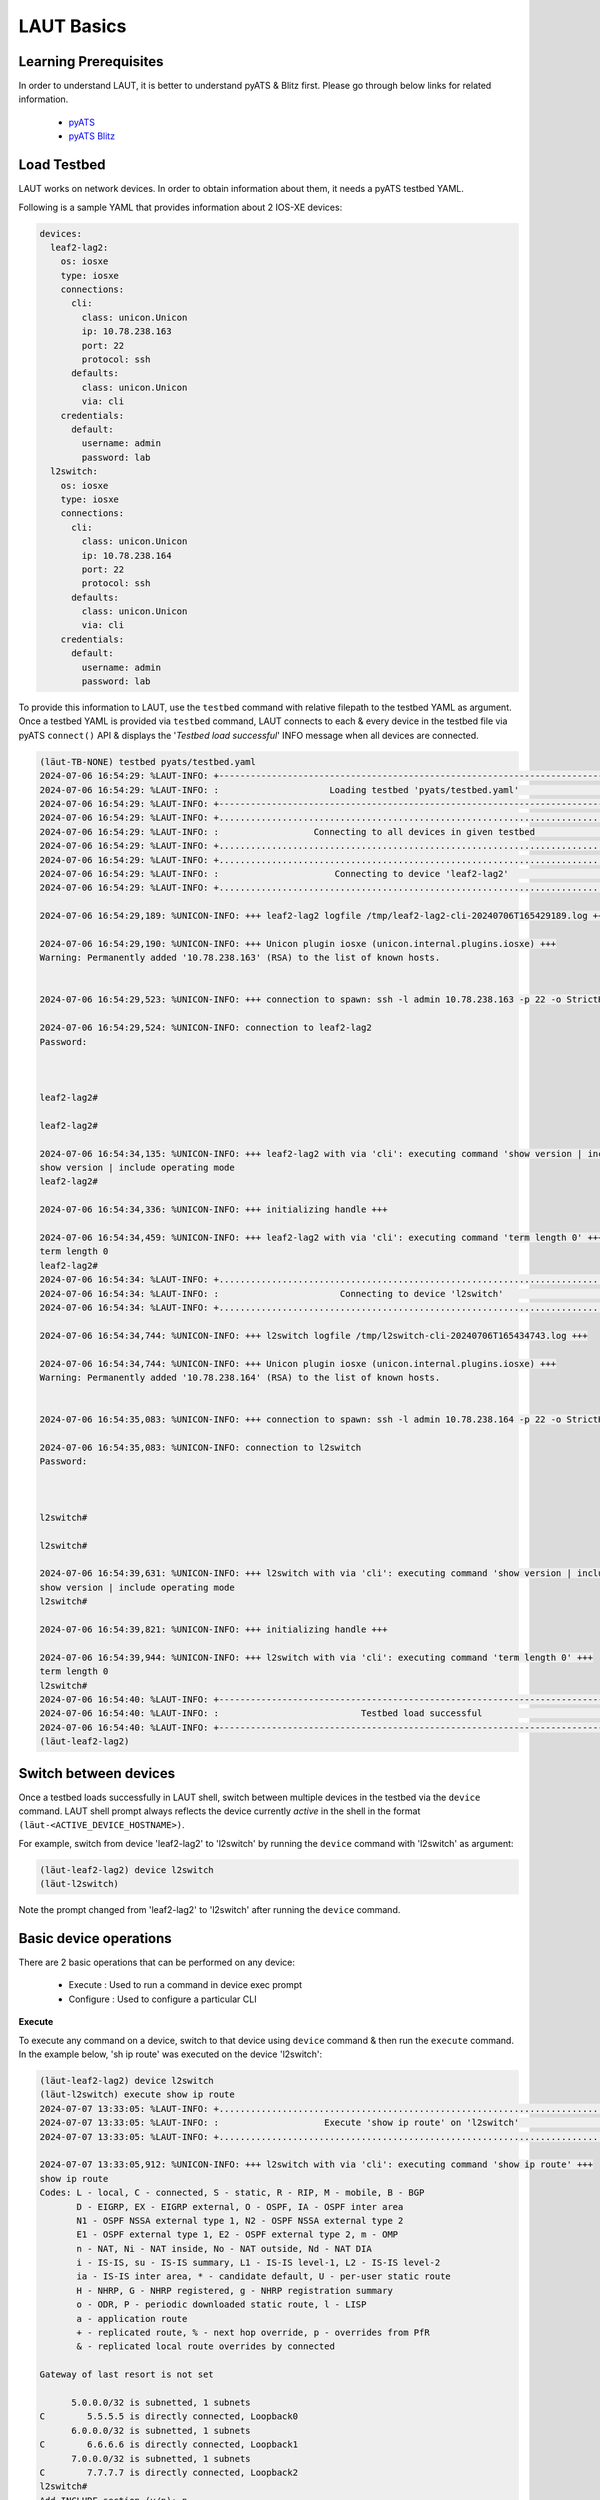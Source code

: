 
.. _basics:

LAUT Basics
===========

Learning Prerequisites
----------------------

In order to understand LAUT, it is better to understand pyATS & Blitz first.
Please go through below links for related information.

    * `pyATS <https://developer.cisco.com/docs/pyats>`_
    * `pyATS Blitz <https://pubhub.devnetcloud.com/media/genie-docs/docs/blitz/index.html>`_

Load Testbed
-------------

LAUT works on network devices.
In order to obtain information about them, it needs a pyATS testbed YAML.

Following is a sample YAML that provides information about 2 IOS-XE devices:

.. code-block:: yaml

    devices:
      leaf2-lag2:
        os: iosxe
        type: iosxe
        connections:
          cli:
            class: unicon.Unicon
            ip: 10.78.238.163
            port: 22
            protocol: ssh
          defaults:
            class: unicon.Unicon
            via: cli
        credentials:
          default:
            username: admin
            password: lab
      l2switch:
        os: iosxe
        type: iosxe
        connections:
          cli:
            class: unicon.Unicon
            ip: 10.78.238.164
            port: 22
            protocol: ssh
          defaults:
            class: unicon.Unicon
            via: cli
        credentials:
          default:
            username: admin
            password: lab

To provide this information to LAUT, use the ``testbed`` command with
relative filepath to the testbed YAML as argument. Once a testbed YAML is provided
via ``testbed`` command, LAUT connects to each & every device in the testbed file
via pyATS ``connect()`` API & displays the '*Testbed load successful*' INFO message
when all devices are connected.

.. code-block:: console

    (lӓut-TB-NONE) testbed pyats/testbed.yaml
    2024-07-06 16:54:29: %LAUT-INFO: +------------------------------------------------------------------------------+
    2024-07-06 16:54:29: %LAUT-INFO: :                     Loading testbed 'pyats/testbed.yaml'                     :
    2024-07-06 16:54:29: %LAUT-INFO: +------------------------------------------------------------------------------+
    2024-07-06 16:54:29: %LAUT-INFO: +..............................................................................+
    2024-07-06 16:54:29: %LAUT-INFO: :                  Connecting to all devices in given testbed                  :
    2024-07-06 16:54:29: %LAUT-INFO: +..............................................................................+
    2024-07-06 16:54:29: %LAUT-INFO: +..............................................................................+
    2024-07-06 16:54:29: %LAUT-INFO: :                      Connecting to device 'leaf2-lag2'                       :
    2024-07-06 16:54:29: %LAUT-INFO: +..............................................................................+

    2024-07-06 16:54:29,189: %UNICON-INFO: +++ leaf2-lag2 logfile /tmp/leaf2-lag2-cli-20240706T165429189.log +++

    2024-07-06 16:54:29,190: %UNICON-INFO: +++ Unicon plugin iosxe (unicon.internal.plugins.iosxe) +++
    Warning: Permanently added '10.78.238.163' (RSA) to the list of known hosts.


    2024-07-06 16:54:29,523: %UNICON-INFO: +++ connection to spawn: ssh -l admin 10.78.238.163 -p 22 -o StrictHostKeyChecking=no -o UserKnownHostsFile=/dev/null, id: 139867410961648 +++

    2024-07-06 16:54:29,524: %UNICON-INFO: connection to leaf2-lag2
    Password:



    leaf2-lag2#

    leaf2-lag2#

    2024-07-06 16:54:34,135: %UNICON-INFO: +++ leaf2-lag2 with via 'cli': executing command 'show version | include operating mode' +++
    show version | include operating mode
    leaf2-lag2#

    2024-07-06 16:54:34,336: %UNICON-INFO: +++ initializing handle +++

    2024-07-06 16:54:34,459: %UNICON-INFO: +++ leaf2-lag2 with via 'cli': executing command 'term length 0' +++
    term length 0
    leaf2-lag2#
    2024-07-06 16:54:34: %LAUT-INFO: +..............................................................................+
    2024-07-06 16:54:34: %LAUT-INFO: :                       Connecting to device 'l2switch'                        :
    2024-07-06 16:54:34: %LAUT-INFO: +..............................................................................+

    2024-07-06 16:54:34,744: %UNICON-INFO: +++ l2switch logfile /tmp/l2switch-cli-20240706T165434743.log +++

    2024-07-06 16:54:34,744: %UNICON-INFO: +++ Unicon plugin iosxe (unicon.internal.plugins.iosxe) +++
    Warning: Permanently added '10.78.238.164' (RSA) to the list of known hosts.


    2024-07-06 16:54:35,083: %UNICON-INFO: +++ connection to spawn: ssh -l admin 10.78.238.164 -p 22 -o StrictHostKeyChecking=no -o UserKnownHostsFile=/dev/null, id: 139867411030752 +++

    2024-07-06 16:54:35,083: %UNICON-INFO: connection to l2switch
    Password:



    l2switch#

    l2switch#

    2024-07-06 16:54:39,631: %UNICON-INFO: +++ l2switch with via 'cli': executing command 'show version | include operating mode' +++
    show version | include operating mode
    l2switch#

    2024-07-06 16:54:39,821: %UNICON-INFO: +++ initializing handle +++

    2024-07-06 16:54:39,944: %UNICON-INFO: +++ l2switch with via 'cli': executing command 'term length 0' +++
    term length 0
    l2switch#
    2024-07-06 16:54:40: %LAUT-INFO: +------------------------------------------------------------------------------+
    2024-07-06 16:54:40: %LAUT-INFO: :                           Testbed load successful                            :
    2024-07-06 16:54:40: %LAUT-INFO: +------------------------------------------------------------------------------+
    (lӓut-leaf2-lag2)

Switch between devices
----------------------

Once a testbed loads successfully in LAUT shell, switch between multiple devices
in the testbed via the ``device`` command. LAUT shell prompt always reflects the device currently *active*
in the shell in the format ``(lӓut-<ACTIVE_DEVICE_HOSTNAME>)``.

For example, switch from device 'leaf2-lag2' to 'l2switch' by running the
``device`` command with 'l2switch' as argument:

.. code-block:: console

    (lӓut-leaf2-lag2) device l2switch
    (lӓut-l2switch)

Note the prompt changed from 'leaf2-lag2' to 'l2switch' after running the ``device`` command.

Basic device operations
-----------------------

There are 2 basic operations that can be performed on any device:

    * Execute    : Used to run a command in device exec prompt
    * Configure  : Used to configure a particular CLI

**Execute**

To execute any command on a device, switch to that device using ``device`` command
& then run the ``execute`` command. In the example below, 'sh ip route' was executed
on the device 'l2switch':

.. code-block:: console

   (lӓut-leaf2-lag2) device l2switch
   (lӓut-l2switch) execute show ip route
   2024-07-07 13:33:05: %LAUT-INFO: +..............................................................................+
   2024-07-07 13:33:05: %LAUT-INFO: :                    Execute 'show ip route' on 'l2switch'                     :
   2024-07-07 13:33:05: %LAUT-INFO: +..............................................................................+

   2024-07-07 13:33:05,912: %UNICON-INFO: +++ l2switch with via 'cli': executing command 'show ip route' +++
   show ip route
   Codes: L - local, C - connected, S - static, R - RIP, M - mobile, B - BGP
          D - EIGRP, EX - EIGRP external, O - OSPF, IA - OSPF inter area
          N1 - OSPF NSSA external type 1, N2 - OSPF NSSA external type 2
          E1 - OSPF external type 1, E2 - OSPF external type 2, m - OMP
          n - NAT, Ni - NAT inside, No - NAT outside, Nd - NAT DIA
          i - IS-IS, su - IS-IS summary, L1 - IS-IS level-1, L2 - IS-IS level-2
          ia - IS-IS inter area, * - candidate default, U - per-user static route
          H - NHRP, G - NHRP registered, g - NHRP registration summary
          o - ODR, P - periodic downloaded static route, l - LISP
          a - application route
          + - replicated route, % - next hop override, p - overrides from PfR
          & - replicated local route overrides by connected

   Gateway of last resort is not set

         5.0.0.0/32 is subnetted, 1 subnets
   C        5.5.5.5 is directly connected, Loopback0
         6.0.0.0/32 is subnetted, 1 subnets
   C        6.6.6.6 is directly connected, Loopback1
         7.0.0.0/32 is subnetted, 1 subnets
   C        7.7.7.7 is directly connected, Loopback2
   l2switch#
   Add INCLUDE section (y/n): n
   Add EXCLUDE section (y/n): n
   Add SAVE section (y/n): n
   (lӓut-l2switch)

The output of the command execution will be printed on the terminal screen along
with a prompt requesting the user to input INCLUDE,EXCLUDE,SAVE sections(These 3
sections are specific to blitz and will be discussed next).

**Configure**

To configure any CLI on a device, switch to that device using ``device`` command
& then run the ``configure`` command. In the example below, 'logging console' was
configured on the device 'l2switch':

.. code-block:: console

   (lӓut-l2switch) configure logging console
   2024-07-07 13:39:05: %LAUT-INFO: +..............................................................................+
   2024-07-07 13:39:05: %LAUT-INFO: :                  Configure 'logging console' on 'l2switch'                   :
   2024-07-07 13:39:05: %LAUT-INFO: +..............................................................................+

   2024-07-07 13:39:05,563: %UNICON-INFO: +++ l2switch with via 'cli': configure +++
   config term
   Enter configuration commands, one per line.  End with CNTL/Z.
   l2switch(config)#logging console
   l2switch(config)#end
   l2switch#
   (lӓut-l2switch)

The output of config application will always be printed on the terminal screen.

View generated Blitz snippets
-----------------------------

For every ``execute`` and ``configure`` command, a corresponding blitz snippet
code consisting of blitz *'execute'* and *'configure'* action respectively will be
autogenerated by LAUT. To view the autogenerated snippet, LAUT provides the ``list``
command. ``list`` command displays the last 'n' autogenerated blitz action snippets in
reverse order.

In the below example, after giving ``execute sh ip route``, the corresponding autogenerated
blitz action snippet could be observed via the command ``list 1``.

.. code-block:: console

   (lӓut-l2switch) list 1
               - execute:
                   device: l2switch
                   command: ['show ip route']
   (lӓut-l2switch)

Below is another example showing the autogenerated *'configure'* action snippet
for the ``configure logging console`` command tried earlier.

.. code-block:: console

   (lӓut-l2switch) list 1
            - configure:
                device: l2switch
                command: ['logging console']
   (lӓut-l2switch)

Blitz specific inputs
---------------------

Blitz has the concept of *include* & *exclude* to verify outputs.

    * *include*: Verify if a particular pattern appears in the output
    * *exclude*: Verify if a particular pattern DOES NOT appear in the output

As seen previously, ``execute`` command prompted the user to input the INCLUDE &
EXCLUDE sections. Any user input to the INCLUDE section for ``execute`` command
will regex match with the output to check if it's present. For the EXCLUDE section,
regex match will check for the pattern to not be present in output.

For example, to verify if '5.5.5.5' is reachable via Loopback0 in the output of
'sh ip route', an input of 'C        5.5.5.5 is directly connected, Loopback0' is given
to INCLUDE section as shown below:

.. code-block:: console

   (lӓut-l2switch) execute show ip route
   2024-07-07 13:49:46: %LAUT-INFO: +..............................................................................+
   2024-07-07 13:49:46: %LAUT-INFO: :                    Execute 'show ip route' on 'l2switch'                     :
   2024-07-07 13:49:46: %LAUT-INFO: +..............................................................................+

   2024-07-07 13:49:46,946: %UNICON-INFO: +++ l2switch with via 'cli': executing command 'show ip route' +++
   show ip route
   Codes: L - local, C - connected, S - static, R - RIP, M - mobile, B - BGP
          D - EIGRP, EX - EIGRP external, O - OSPF, IA - OSPF inter area
          N1 - OSPF NSSA external type 1, N2 - OSPF NSSA external type 2
          E1 - OSPF external type 1, E2 - OSPF external type 2, m - OMP
          n - NAT, Ni - NAT inside, No - NAT outside, Nd - NAT DIA
          i - IS-IS, su - IS-IS summary, L1 - IS-IS level-1, L2 - IS-IS level-2
          ia - IS-IS inter area, * - candidate default, U - per-user static route
          H - NHRP, G - NHRP registered, g - NHRP registration summary
          o - ODR, P - periodic downloaded static route, l - LISP
          a - application route
          + - replicated route, % - next hop override, p - overrides from PfR
          & - replicated local route overrides by connected

   Gateway of last resort is not set

         5.0.0.0/32 is subnetted, 1 subnets
   C        5.5.5.5 is directly connected, Loopback0
         6.0.0.0/32 is subnetted, 1 subnets
   C        6.6.6.6 is directly connected, Loopback1
         7.0.0.0/32 is subnetted, 1 subnets
   C        7.7.7.7 is directly connected, Loopback2
   l2switch#
   Add INCLUDE section (y/n): y
   Enter pattern to INCLUDE (Press enter for multiple patterns): C        5.5.5.5 is directly connected, Loopback0
   Add EXCLUDE section (y/n): n
   Add SAVE section (y/n): n

The presence of INCLUDE & EXCLUDE sections connected with an ``execute`` output
will provide blitz with the means to verify certain values in an ``execute`` output thus
forming the basis of verifications in an pyATS Blitz AUT script.

LAUT will autogenerate the corresponding *'execute'* blitz action snippet along
with the INCLUDE section as shown below:

.. code-block:: console

   (lӓut-l2switch) list 1
               - execute:
                device: l2switch
                command: ['show ip route']
                include:
                    - 'C        5.5.5.5 is directly connected, Loopback0'
   (lӓut-l2switch)

Save snippets as Blitz testcase
-------------------------------

Configuration of multiple CLI along with execute verifications across multiple
devices brings together a series of autogenerated blitz snippets when put together
forms a Blitz testcase. To make a Blitz testcase out of all the autogenerated blitz snippets
so far, use ``save`` command. It takes a filepath as argument.

.. code-block:: console

   (lӓut-l2switch) list 3
               - execute:
                   device: l2switch
                   command: ['show ip route']
                   include:
                       - 'C        5.5.5.5 is directly connected, Loopback0'
               - configure:
                   device: l2switch
                   command: ['logging console']
               - execute:
                   device: l2switch
                   command: ['show ip route']
   (lӓut-l2switch)
   (lӓut-l2switch) save pyats/testcases/TC1.yaml
   LAUT-INFO: File 'pyats/testcases/TC1.yaml' saved successfully
   (lӓut-l2switch)

After exiting using ``exit`` command which disconnects from all connected
devices mentioned in the testbed, 'TC1.yaml' would look like this:

.. code-block:: console

   (lӓut-l2switch) exit
   2024-07-07 14:24:00: %LAUT-INFO: +------------------------------------------------------------------------------+
   2024-07-07 14:24:00: %LAUT-INFO: :                  Disconnecting from all devices in testbed                   :
   2024-07-07 14:24:00: %LAUT-INFO: +------------------------------------------------------------------------------+
   2024-07-07 14:24:00: %LAUT-INFO: :                    Disconnecting from device 'leaf2-lag2'                    :
   2024-07-07 14:24:00: %LAUT-INFO: :                     Disconnecting from device 'l2switch'                     :
   2024-07-07 14:24:00: %LAUT-INFO: +------------------------------------------------------------------------------+

   🎃 Thank you for using LAUT

   $ vim pyats/testcases/TC1.yaml

.. code-block:: yaml

   # TC1.yaml
   # LAUT Generated testcase

   TC1:
       source:
           pkg: genie.libs.sdk
           class: triggers.blitz.blitz.Blitz
       devices: ['l2switch']
       test_sections:
           - default:
               - execute:
                   device: l2switch
                   command: ['show ip route']
               - configure:
                   device: l2switch
                   command: ['logging console']
               - execute:
                   device: l2switch
                   command: ['show ip route']
                   include:
                       - 'C        5.5.5.5 is directly connected, Loopback0'

Adding the file 'TC1.yaml' to pyATS *main_trigger_datafile* will make the
testcase part of an AUT script.

This concludes the basic usage of LAUT to generate AUT scripts while subsequently
doing UT.
